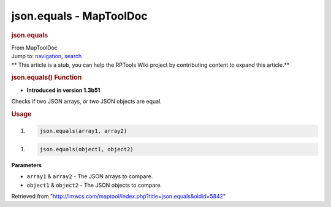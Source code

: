 ========================
json.equals - MapToolDoc
========================

.. contents::
   :depth: 3
..

.. container:: noprint
   :name: mw-page-base

.. container:: noprint
   :name: mw-head-base

.. container:: mw-body
   :name: content

   .. container:: mw-indicators

   .. rubric:: json.equals
      :name: firstHeading
      :class: firstHeading

   .. container:: mw-body-content
      :name: bodyContent

      .. container::
         :name: siteSub

         From MapToolDoc

      .. container::
         :name: contentSub

      .. container:: mw-jump
         :name: jump-to-nav

         Jump to: `navigation <#mw-head>`__, `search <#p-search>`__

      .. container:: mw-content-ltr
         :name: mw-content-text

         .. container:: template_stub

            ** This article is a stub, you can help the RPTools Wiki
            project by contributing content to expand this article.**

         .. rubric:: json.equals() Function
            :name: json.equals-function

         .. container:: template_version

            • **Introduced in version 1.3b51**

         .. container:: template_description

            Checks if two JSON arrays, or two JSON objects are equal.

         .. rubric:: Usage
            :name: usage

         .. container:: mw-geshi mw-code mw-content-ltr

            .. container:: mtmacro source-mtmacro

               #. .. code-block:: none

                     json.equals(array1, array2)

         .. container:: mw-geshi mw-code mw-content-ltr

            .. container:: mtmacro source-mtmacro

               #. .. code-block:: none

                     json.equals(object1, object2)

         **Parameters**

         -  ``array1`` & ``array2`` - The JSON arrays to compare.
         -  ``object1`` & ``object2`` - The JSON objects to compare.

      .. container:: printfooter

         Retrieved from
         "http://lmwcs.com/maptool/index.php?title=json.equals&oldid=5842"

